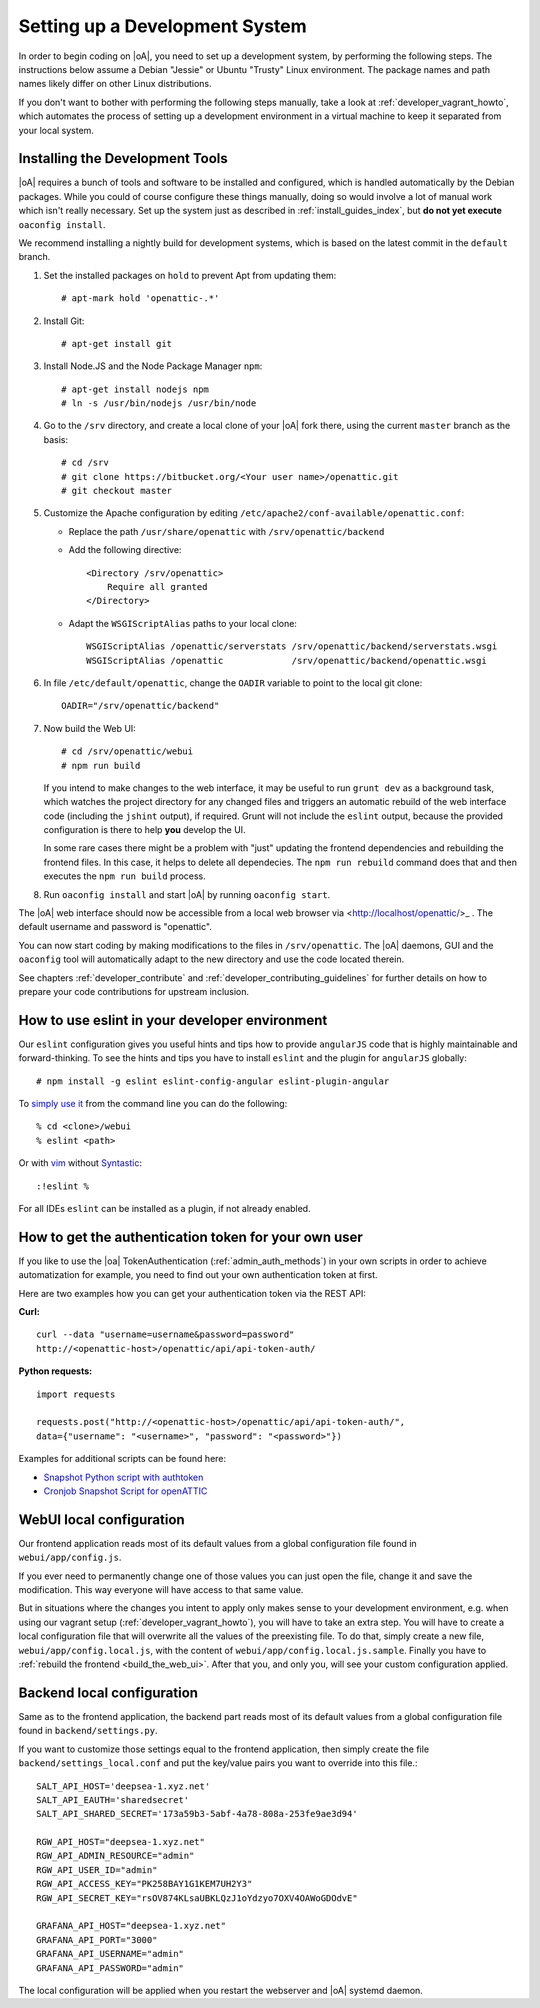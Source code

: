 .. _developer_setup_howto:

Setting up a Development System
===============================

In order to begin coding on |oA|, you need to set up a development system, by
performing the following steps. The instructions below assume a Debian
"Jessie" or Ubuntu "Trusty" Linux environment. The package names and path
names likely differ on other Linux distributions.

If you don't want to bother with performing the following steps manually,
take a look at :ref:`developer_vagrant_howto`, which automates the process
of setting up a development environment in a virtual machine to keep it
separated from your local system.

Installing the Development Tools
--------------------------------

|oA| requires a bunch of tools and software to be installed and configured,
which is handled automatically by the Debian packages. While you could of
course configure these things manually, doing so would involve a lot of manual
work which isn't really necessary. Set up the system just as described in
:ref:`install_guides_index`, but **do not yet execute** ``oaconfig install``.

We recommend installing a nightly build for development systems, which is
based on the latest commit in the ``default`` branch.

#.  Set the installed packages on ``hold`` to prevent Apt from updating them::

      # apt-mark hold 'openattic-.*'

#.  Install Git::

      # apt-get install git

#.  Install Node.JS and the Node Package Manager ``npm``::

      # apt-get install nodejs npm
      # ln -s /usr/bin/nodejs /usr/bin/node

#.  Go to the ``/srv`` directory, and create a local clone of your |oA| fork
    there, using the current ``master`` branch as the basis::

      # cd /srv
      # git clone https://bitbucket.org/<Your user name>/openattic.git
      # git checkout master

#.  Customize the Apache configuration by editing
    ``/etc/apache2/conf-available/openattic.conf``:

    * Replace the path ``/usr/share/openattic`` with ``/srv/openattic/backend``

    * Add the following directive::

        <Directory /srv/openattic>
            Require all granted
        </Directory>

    * Adapt the ``WSGIScriptAlias`` paths to your local clone::

        WSGIScriptAlias /openattic/serverstats /srv/openattic/backend/serverstats.wsgi
        WSGIScriptAlias /openattic             /srv/openattic/backend/openattic.wsgi

#.  In file ``/etc/default/openattic``, change the ``OADIR`` variable to point
    to the local git clone::

      OADIR="/srv/openattic/backend"

    .. _build_the_web_ui:

#.  Now build the Web UI::

      # cd /srv/openattic/webui
      # npm run build

    If you intend to make changes to the web interface, it may be useful to
    run ``grunt dev`` as a background task, which watches the project
    directory for any changed files and triggers an automatic rebuild of the
    web interface code (including the ``jshint`` output), if required.
    Grunt will not include the ``eslint`` output, because the provided
    configuration is there to help **you** develop the UI.

    In some rare cases there might be a problem with "just" updating the frontend
    dependencies and rebuilding the frontend files. In this case, it helps to delete
    all dependecies. The ``npm run rebuild`` command does that and then executes
    the ``npm run build`` process.

#.  Run ``oaconfig install`` and start |oA| by running ``oaconfig start``.

The |oA| web interface should now be accessible from a local web browser via
<http://localhost/openattic/>_ . The default username and password is
"openattic".

You can now start coding by making modifications to the files in
``/srv/openattic``. The |oA| daemons, GUI and the ``oaconfig`` tool will
automatically adapt to the new directory and use the code located therein.

See chapters :ref:`developer_contribute` and
:ref:`developer_contributing_guidelines` for further details on how to prepare
your code contributions for upstream inclusion.

How to use eslint in your developer environment
-----------------------------------------------

Our ``eslint`` configuration gives you useful hints and tips how to provide
``angularJS`` code that is highly maintainable and forward-thinking.
To see the hints and tips you have to install ``eslint`` and the plugin
for ``angularJS`` globally::

  # npm install -g eslint eslint-config-angular eslint-plugin-angular

To `simply use it <http://eslint.org/docs/user-guide/command-line-interface>`_
from the command line you can do the following::

  % cd <clone>/webui
  % eslint <path>

Or with `vim <http://www.vim.org/>`_ without `Syntastic
<https://github.com/vim-syntastic/syntastic>`_::

  :!eslint %

For all IDEs ``eslint`` can be installed as a plugin, if not already enabled.

How to get the authentication token for your own user
-----------------------------------------------------

If you like to use the |oa| TokenAuthentication (:ref:`admin_auth_methods`)
in your own scripts in order to achieve automatization for example, you need
to find out your own authentication token at first.

Here are two examples how you can get your authentication token via the REST
API:

**Curl:**
::

    curl --data "username=username&password=password"
    http://<openattic-host>/openattic/api/api-token-auth/

**Python requests:**
::

    import requests

    requests.post("http://<openattic-host>/openattic/api/api-token-auth/",
    data={"username": "<username>", "password": "<password>"})

Examples for additional scripts can be found here:

* `Snapshot Python script with authtoken <http://blog.openattic.org/posts/snapshot-python-script-with-authtoken/>`_
* `Cronjob Snapshot Script for openATTIC <http://blog.openattic.org/posts/cron-snapshot-script-for-openattic/>`_

.. _webui_local_configuration:

WebUI local configuration
-------------------------

Our frontend application reads most of its default values from a global
configuration file found in ``webui/app/config.js``.

If you ever need to permanently change one of those values you can just open the
file, change it and save the modification. This way everyone will have access
to that same value.

But in situations where the changes you intent to apply only makes sense to your
development environment, e.g. when using our vagrant setup
(:ref:`developer_vagrant_howto`), you will have to take an extra step.
You will have to create a local configuration file that will overwrite all the
values of the preexisting file.
To do that, simply create a new file, ``webui/app/config.local.js``, with the
content of ``webui/app/config.local.js.sample``. Finally you have to
:ref:`rebuild the frontend <build_the_web_ui>`. After that you, and only you, will
see your custom configuration applied.

.. _backend_local_configuration:

Backend local configuration
---------------------------

Same as to the frontend application, the backend part reads most of its default
values from a global configuration file found in ``backend/settings.py``.

If you want to customize those settings equal to the frontend application, then
simply create the file ``backend/settings_local.conf`` and put the key/value pairs
you want to override into this file.::

  SALT_API_HOST='deepsea-1.xyz.net'
  SALT_API_EAUTH='sharedsecret'
  SALT_API_SHARED_SECRET='173a59b3-5abf-4a78-808a-253fe9ae3d94'

  RGW_API_HOST="deepsea-1.xyz.net"
  RGW_API_ADMIN_RESOURCE="admin"
  RGW_API_USER_ID="admin"
  RGW_API_ACCESS_KEY="PK258BAY1G1KEM7UH2Y3"
  RGW_API_SECRET_KEY="rsOV874KLsaUBKLQzJ1oYdzyo7OXV4OAWoGDOdvE"

  GRAFANA_API_HOST="deepsea-1.xyz.net"
  GRAFANA_API_PORT="3000"
  GRAFANA_API_USERNAME="admin"
  GRAFANA_API_PASSWORD="admin"

The local configuration will be applied when you restart the webserver and |oA| systemd
daemon.

